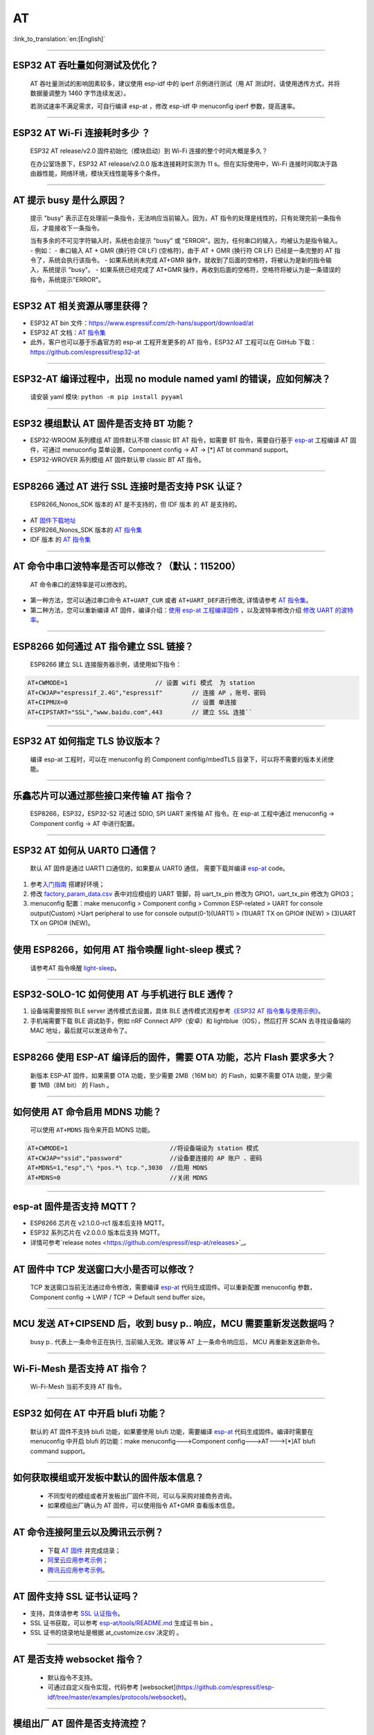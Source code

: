 AT
==

:link_to_translation:`en:[English]`

.. raw:: html

   <style>
   body {counter-reset: h2}
     h2 {counter-reset: h3}
     h2:before {counter-increment: h2; content: counter(h2) ". "}
     h3:before {counter-increment: h3; content: counter(h2) "." counter(h3) ". "}
     h2.nocount:before, h3.nocount:before, { content: ""; counter-increment: none }
   </style>

--------------

ESP32 AT 吞吐量如何测试及优化？
-------------------------------

  AT 吞吐量测试的影响因素较多，建议使⽤ esp-idf 中的 iperf 示例进行测试（用 AT 测试时，请使用透传方式，并将数据量调整为 1460 字节连续发送）。

  若测试速率不满⾜需求，可⾃行编译 esp-at ，修改 esp-idf 中 menuconfig iperf 参数，提⾼速率。

--------------

ESP32 AT Wi-Fi 连接耗时多少 ？
------------------------------

  ESP32 AT release/v2.0 固件初始化（模块启动）到 Wi-Fi 连接的整个时间⼤概是多久？

  在办公室场景下，ESP32 AT release/v2.0.0 版本连接耗时实测为 11 s。但在实际使用中，Wi-Fi 连接时间取决于路由器性能，⽹络环境，模块天线性能等多个条件。

--------------

AT 提示 busy 是什么原因？
-------------------------

  提示 "busy" 表示正在处理前⼀条指令，⽆法响应当前输⼊。因为，AT 指令的处理是线性的，只有处理完前⼀条指令后，才能接收下⼀条指令。

  当有多余的不可⻅字符输⼊时，系统也会提示 "busy" 或 "ERROR"。因为，任何串⼝的输⼊，均被认为是指令输⼊。 - 例如： - 串⼝输⼊ AT + GMR (换⾏符 CR LF) (空格符)，由于 AT + GMR (换⾏符 CR LF) 已经是⼀条完整的 AT 指令了，系统会执⾏该指令。 - 如果系统尚未完成 AT+GMR 操作，就收到了后⾯的空格符，将被认为是新的指令输⼊，系统提示 "busy"。 - 如果系统已经完成了 AT+GMR 操作，再收到后⾯的空格符，空格符将被认为是⼀条错误的指令，系统提示"ERROR"。

--------------

ESP32 AT 相关资源从哪里获得？
-----------------------------

- ESP32 AT bin 文件：https://www.espressif.com/zh-hans/support/download/at
- ESP32 AT 文档：`AT 指令集 <https://github.com/espressif/esp-at/blob/master/docs/ESP_AT_Commands_Set.md>`__
- 此外，客户也可以基于乐鑫官方的 esp-at 工程开发更多的 AT 指令，ESP32 AT 工程可以在 GitHub 下载：https://github.com/espressif/esp32-at

--------------


ESP32-AT 编译过程中，出现 no module named yaml 的错误，应如何解决？
-------------------------------------------------------------------

  请安装 yaml 模块: ``python -m pip install pyyaml``

--------------

ESP32 模组默认 AT 固件是否支持 BT 功能？
----------------------------------------

- ESP32-WROOM 系列模组 AT 固件默认不带 classic BT AT 指令，如需要 BT 指令，需要自行基于 `esp-at <https://github.com/espressif/esp-at/>`__ 工程编译 AT 固件，可通过 menuconfig 菜单设置，Component config -> AT -> [\*] AT bt command support。
- ESP32-WROVER 系列模组 AT 固件默认带 classic BT AT 指令。

--------------

ESP8266 通过 AT 进行 SSL 连接时是否支持 PSK 认证？
--------------------------------------------------

  ESP8266_Nonos_SDK 版本的 AT 是不支持的，但 IDF 版本 的 AT 是支持的。 

- AT `固件下载地址 <https://www.espressif.com/zh-hans/support/download/at>`_
- ESP8266_Nonos_SDK 版本的 `AT 指令集 <https://www.espressif.com/sites/default/files/documentation/4a-esp8266_at_instruction_set_cn.pdf>`__
- IDF 版本 的 `AT 指令集 <https://github.com/espressif/esp-at/blob/master/docs/en/get-started/ESP_AT_Commands_Set.md>`__

--------------

AT 命令中串口波特率是否可以修改？（默认：115200）
-------------------------------------------------

  AT 命令串口的波特率是可以修改的。 

- 第一种方法，您可以通过串口命令 ``AT+UART_CUR`` 或者 ``AT+UART_DEF``\ 进行修改, 详情请参考 `AT 指令集 <https://github.com/espressif/esp-at/blob/master/docs/en/get-started/ESP_AT_Commands_Set.md>`__。
- 第二种方法，您可以重新编译 AT 固件，编译介绍：`使用 esp-at 工程编译固件 <https://github.com/espressif/esp-at/blob/master/docs/en/get-started/ESP_AT_Get_Started.md>`_ ，以及波特率修改介绍 `修改 UART 的波特率 <https://github.com/espressif/esp-at/blob/master/docs/zh_CN/get-started/How_To_Set_AT_Port_Pin.md>`_。

--------------

ESP8266 如何通过 AT 指令建立 SSL 链接？
---------------------------------------

  ESP8266 建立 SLL 连接服务器示例，请使用如下指令：

.. code-block:: text

  AT+CWMODE=1                        // 设置 wifi 模式  为 station
  AT+CWJAP="espressif_2.4G","espressif"        // 连接 AP ，账号、密码   
  AT+CIPMUX=0                                  // 设置 单连接    
  AT+CIPSTART="SSL","www.baidu.com",443        // 建立 SSL 连接``

--------------

ESP32 AT 如何指定 TLS 协议版本？
--------------------------------

  编译 esp-at 工程时，可以在 menuconfig 的 Component config/mbedTLS 目录下，可以将不需要的版本关闭使能。

--------------

乐鑫芯片可以通过那些接口来传输 AT 指令？
----------------------------------------

  ESP8266，ESP32，ESP32-S2 可通过 SDIO, SPI UART 来传输 AT 指令。在 esp-at 工程中通过 menuconfig -> Component config -> AT 中进行配置。

--------------

ESP32 AT 如何从 UART0 口通信？
------------------------------

  默认 AT 固件是通过 UART1 口通信的，如果要从 UART0 通信， 需要下载并编译 `esp-at <https://github.com/espressif/esp-at>`__ code。

1. 参考\ `入门指南 <https://github.com/espressif/esp-at/blob/master/docs/en/get-started/ESP_AT_Get_Started.md#platform-esp32>`__ 搭建好环境；
2. 修改 `factory_param_data.csv <https://github.com/espressif/esp-at/blob/master/components/customized_partitions/raw_data/factory_param/factory_param_data.csv>`_ 表中对应模组的 UART 管脚，将 uart_tx_pin 修改为 GPIO1，uart_tx_pin 修改为 GPIO3；
3. menuconfig 配置：make menuconfig > Component config > Common ESP-related > UART for console output(Custom) >Uart peripheral to use for console output(0-1)(UART1) > (1)UART TX on GPIO# (NEW) > (3)UART TX on GPIO# (NEW)。

--------------

使用 ESP8266，如何用 AT 指令唤醒 light-sleep 模式？
----------------------------------------------------

  请参考AT 指令唤醒 `light-sleep <https://docs.espressif.com/projects/esp-at/en/release-v2.1.0.0_esp8266/AT_Command_Set/Basic_AT_Commands.html?highlight=wake#at-sleepwkcfgconfig-the-light-sleep-wakeup-source-and-awake-gpio>`_。

--------------

ESP32-SOLO-1C 如何使用 AT 与手机进行 BLE 透传？
-----------------------------------------------

1. 设备端需要按照 BLE server 透传模式去设置，具体 BLE 透传模式流程参考\ `《ESP32 AT 指令集与使用示例》 <https://www.espressif.com/sites/default/files/documentation/esp32_at_instruction_set_and_examples_cn.pdf>`__。
2. 手机端需要下载 BLE 调试助手，例如 nRF Connect APP（安卓）和 lightblue（IOS），然后打开 SCAN 去寻找设备端的 MAC 地址，最后就可以发送命令了。

--------------

ESP8266 使用 ESP-AT 编译后的固件，需要 OTA 功能，芯片 Flash 要求多大？
----------------------------------------------------------------------

  新版本 ESP-AT 固件，如果需要 OTA 功能，至少需要 2MB（16M bit）的 Flash，如果不需要 OTA 功能，至少需要 1MB（8M bit） 的 Flash 。

--------------

如何使用 AT 命令启用 MDNS 功能？
--------------------------------

  可以使用 ``AT+MDNS`` 指令来开启 MDNS 功能。

.. code-block:: text

  AT+CWMODE=1                            //将设备端设为 station 模式
  AT+CWJAP="ssid","password"             //设备要连接的 AP 账户 、密码
  AT+MDNS=1,"esp","\ *pos.*\ tcp.",3030  //启用 MDNS
  AT+MDNS=0                              //关闭 MDNS  

--------------

esp-at 固件是否支持 MQTT？
--------------------------

- ESP8266 芯片在 v2.1.0.0-rc1 版本后支持 MQTT。
- ESP32 系列芯片在 v2.0.0.0 版本后支持 MQTT。
- 详情可参考`release notes <https://github.com/espressif/esp-at/releases>`_。

--------------

AT 固件中 TCP 发送窗口大小是否可以修改？
----------------------------------------

  TCP 发送窗口当前无法通过命令修改，需要编译 `esp-at <https://github.com/espressif/esp-at>`__ 代码生成固件。可以重新配置 menuconfig 参数，Component config -> LWIP / TCP -> Default send buffer size。

--------------

MCU 发送 AT+CIPSEND 后，收到 busy p.. 响应，MCU 需要重新发送数据吗？
--------------------------------------------------------------------

  busy p.. 代表上一条命令正在执行, 当前输入无效。建议等 AT 上一条命令响应后， MCU 再重新发送新命令。

--------------

Wi-Fi-Mesh 是否支持 AT 指令？
-----------------------------

  Wi-Fi-Mesh 当前不支持 AT 指令。

--------------

ESP32 如何在 AT 中开启 blufi 功能？
-----------------------------------

  默认的 AT 固件不支持 blufi 功能，如果要使用 blufi 功能，需要编译 `esp-at <https://github.com/espressif/esp-at>`__ 代码生成固件。编译时需要在 menuconfig 中开启 blufi 的功能：make menuconfig--->Component config--->AT--->[\*]AT blufi command support。

--------------

如何获取模组或开发板中默认的固件版本信息？
------------------------------------------

  - 不同型号的模组或者开发板出厂固件不同，可以与采购对接商务咨询。
  - 如果模组出厂确认为 AT 固件，可以使用指令 AT+GMR 查看版本信息。

--------------

AT 命令连接阿里云以及腾讯云示例？
---------------------------------

  - 下载 `AT 固件 <https://docs.espressif.com/projects/esp-at/en/latest/AT_Binary_Lists/index.html>`__ 并完成烧录；
  - `阿里云应用参考示例 <https://blog.csdn.net/espressif/article/details/107367189>`_；
  - `腾讯云应用参考示例 <https://blog.csdn.net/espressif/article/details/104714464>`_。

--------------

AT 固件支持 SSL 证书认证吗？
---------------------------------

- 支持，具体请参考 `SSL 认证指令 <https://docs.espressif.com/projects/esp-at/en/latest/AT_Command_Set/TCP-IP_AT_Commands.html#cmd-SSLCCONF>`__。
- SSL 证书获取，可以参考 `esp-at/tools/README.md <https://github.com/espressif/esp-at/tree/release/v2.1.0.0_esp8266/tools>`__ 生成证书 bin 。
- SSL 证书的烧录地址是根据 at_customize.csv 决定的 。

--------------

AT 是否支持 websocket 指令？
---------------------------------

  - 默认指令不支持。
  - 可通过自定义指令实现，代码参考 [websocket](https://github.com/espressif/esp-idf/tree/master/examples/protocols/websocket)。

--------------

模组出厂 AT 固件是否支持流控？
-------------------------------------

  - 支持该模组支持硬件流控，但是不支持软件流控。

--------------

AT 如何修改 TCP 连接数？
-------------------------------

- ESP32 AT 最大支持 16 个 TCP 连接，可以在 menuconfig 中进行配置， 配置方法如下：
  - make menuconfig---> Component config---> AT--->  (16)AT socket maximum connection number
  - make menuconfig---> LWIP---> (16)Max number of open sockets

- ESP8266 AT 最大支持 5 个 TCP 连接，可以在 menuconfig 中进行配置， 配置方法如下：
  - make menuconfig---> Component config---> AT--->  (5)AT socket maximum connection number
  - make menuconfig---> LWIP---> (10)Max number of open sockets

--------------

AT 固件如何查看 error log ？
-------------------------------

  - ESP32 在 download port 查看 error log, 默认 UART0 为 GPIO1 GPIO3。
  - ESP8266 在 GPIO2 查看 error log , GPIO2 是 UART1 TX。 
  - 详情可以参阅 `AT 文档 <https://docs.espressif.com/projects/esp-at/en/latest/Get_Started/Hardware_connection.html>`__。

--------------

AT 固件如果 OTA 升级指？
---------------------------------

- AT 固件可以通过指令触发 OTA 升级。

.. code-block:: text

  AT+CWMODE=1
  AT+CWJAP_DEF="ssid","passwrod"
  AT+CIUPDATE

--------------

ESP32模组如何使用 AT 指令实现蓝牙加密配对？
----------------------------------------------

  - 蓝牙 AT 加密指令参考示例：

  .. code-block:: text

    AT+RST                          // 重启模块
    AT+GMR                          // 查询模组版本信息
    AT+BLEINIT=2                    // 将模组初始化为 server
    AT+BLEGATTSSRVCRE               // GATTS 创建服务
    AT+BLEGATTSSRVSTART             // GATTS 开启服务
    AT+BLEADDR?                     // 查询 BLE 设备的public address。
    AT+BLEADVPARAM=50,50,0,0,4      // 设置⼴播参数
    AT+BLEADVDATA="020120"          // 设置 BLE ⼴播数据
    AT+BLESECPARAM=4,1,8,3,3        // 设置加密参数         
    AT+BLEADVSTART                  // 开始 BLE 广播
    AT+BLEENC=0,3                   //无秘钥连接后，进行这一步，即可产生加密连接请求，并产生加密密钥。

---------------

ESP32 模组下载 ESP-AT 固件，默认 AP 的 Wi-Fi 名称是什么？
---------------------------------------------------------------

  - 可使用 AT+CWJAP? 指令查询默认的 Wi-Fi 名称，默认会拼接设备 MAC 地址。
  - AT 支持自定义 Wi-Fi 名称，可通过如下 AT 命令进行设置：

  .. code-block:: text

     AT+CWMODE=1                            //设置当前设备为SoftAP 模式
     AT+CWSAP="SSID","PASSWORD",1,0,4,0     //设置 SoftAP 参数
     AT+CWSAP？                             // 查询设置后的 SoftAP 信息

---------------

如何使用 SPI 接口进行 AT 通信？
---------------------------------------

  - 乐鑫提供的 AT 固件默认使用 UART 进行通信，用户如果需要使用 SPI 进行通信，可以基于 `esp-at <https://github.com/espressif/esp-at>`__ 配置编译。
  - 更多 AT 相关文档：`AT README.md <https://github.com/espressif/esp-at/blob/master/README.md>`__ 。

--------------

ESP8266 旧版本（SDK v1.5.4）的 AT 固件 AT+CWLAP 是主动扫描还是被动扫描？
-------------------------------------------------------------------------

  - 基于 ESP8266_NonOS_SDK v2.2.0 的 AT 固件，对应 AT 版本为 1.6.2 ，支持主动扫描 + 被动扫描，默认为主动扫描，之前的 AT 版本仅支持主动扫描。

--------------

AT 指令如何修改 SoftAP 默认的 IP 地址？
--------------------------------------------------

  - 以 ESP-AT V2.0 版本的以上的固件为例，SoftAP 的 IP 地址修改方式如下：

  .. code-block:: text

    AT+CWMODE=2    #设置当前设备为 SoftAP 模式
    AT+CIFSR       #查询当前设备的 AP 的 IP 地址
    AT+CIPAP="192.168.1.1","192.168.1.1","255.255.255.0"  #设置当前 SoftAP 的 IP 地址
    AT+CIFSR                                              #查看修改后的 SOftAP 的 IP 地址

--------------

ESP32 ESP-AT 固件默的蓝牙名称是什么？
---------------------------------------------

  - AT 固件的 BLE_NAME 默认为 BLE_AT 。
  - 可使用 `AT+BLENAME?` 指令查询默认的蓝牙名称。

--------------

如何使用 AT+CIPSTART 指令设置 keepalive 参数？
--------------------------------------------------

  - 使用示例：AT+CIPSTART="TCP","192.168.1.*",2500,60
